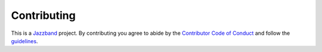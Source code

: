 
Contributing
============

.. image:: https://jazzband.co/static/img/jazzband.svg
   :target: https://jazzband.co/
   :alt: Jazzband


This is a `Jazzband <https://jazzband.co/>`_ project. By contributing you agree to abide by the `Contributor Code of Conduct <https://jazzband.co/about/conduct>`_ and follow the `guidelines <https://jazzband.co/about/guidelines>`_.
